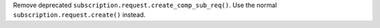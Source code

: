 Remove deprecated ``subscription.request.create_comp_sub_req()``. Use
the normal ``subscription.request.create()`` instead.
